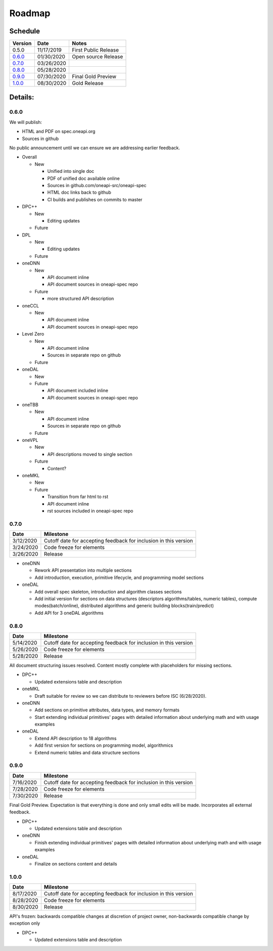 =========
 Roadmap
=========

Schedule
========

========   ==========  ===========
Version    Date        Notes
========   ==========  ===========
0.5.0      11/17/2019  First Public Release
0.6.0_     01/30/2020  Open source Release
0.7.0_     03/26/2020  
0.8.0_     05/28/2020  
0.9.0_     07/30/2020  Final Gold Preview
1.0.0_     08/30/2020  Gold Release
========   ==========  ===========

Details:
========


0.6.0
-----

We will publish:

- HTML and PDF on spec.oneapi.org
- Sources in github

No public announcement until we can ensure we are addressing earlier
feedback.

- Overall

  - New
  
    - Unified into single doc
    - PDF of unified doc available online
    - Sources in github.com/oneapi-src/oneapi-spec
    - HTML doc links back to github
    - CI builds and publishes on commits to master
- DPC++

  - New
  
    - Editing updates
    
  - Future

- DPL

  - New
  
    - Editing updates
  - Future
- oneDNN

  - New
  
    - API document inline
    - API document sources in oneapi-spec repo
  - Future
  
    - more structured API description
- oneCCL

  - New
  
    - API document inline
    - API document sources in oneapi-spec repo
- Level Zero

  - New
  
    - API document inline
    - Sources in separate repo on github
  - Future
- oneDAL

  - New
  - Future
  
    - API document included inline
    - API document sources in oneapi-spec repo
- oneTBB

  - New
  
    - API document inline
    - Sources in separate repo on github
  - Future
- oneVPL

  - New
  
    - API descriptions moved to single section
  - Future
  
    - Content?
- oneMKL

  - New
  - Future
  
    - Transition from far html to rst
    - API document inline    
    - rst sources included in oneapi-spec repo

0.7.0
-----

=========  ==========
Date       Milestone
=========  ==========
3/12/2020  Cutoff date for accepting feedback for inclusion in this version
3/24/2020  Code freeze for elements
3/26/2020  Release
=========  ==========

- oneDNN

  - Rework API presentation into multiple sections
  - Add introduction, execution, primitive lifecycle, and programming model
    sections

- oneDAL

  - Add overall spec skeleton, introduction and algorithm classes sections
  - Add initial version for sections on data structures (descriptors algorithms/tables, numeric tables),
    compute modes(batch/online), distributed algorithms and generic building blocks(train/predict) 

  - Add API for 3 oneDAL algorithms

0.8.0
-----

=========  ==========
Date       Milestone
=========  ==========
5/14/2020  Cutoff date for accepting feedback for inclusion in this version
5/26/2020  Code freeze for elements
5/28/2020  Release
=========  ==========

All document structuring issues resolved. Content mostly complete with
placeholders for missing sections.

- DPC++

  - Updated extensions table and description

- oneMKL

  - Draft suitable for review so we can distribute to reviewers before ISC (6/28/2020).

- oneDNN

  - Add sections on primitive attributes, data types, and memory formats
  - Start extending individual primitives' pages with detailed information
    about underlying math and with usage examples

- oneDAL

  - Extend API description to 18 algorithms
  - Add first version for sections on programming model, algorithmics
  - Extend numeric tables and data structure sections

0.9.0
-----

=========  ==========
Date       Milestone
=========  ==========
7/16/2020  Cutoff date for accepting feedback for inclusion in this version
7/28/2020  Code freeze for elements
7/30/2020  Release
=========  ==========

Final Gold Preview. Expectation is that everything is done and only 
small edits will be made. Incorporates all external feedback.

- DPC++

  - Updated extensions table and description

- oneDNN

  - Finish extending individual primitives' pages with detailed information
    about underlying math and with usage examples

- oneDAL

  - Finalize on sections content and details

1.0.0
-----

=========  ==========
Date       Milestone
=========  ==========
8/17/2020  Cutoff date for accepting feedback for inclusion in this version
8/28/2020  Code freeze for elements
8/30/2020  Release
=========  ==========

API's frozen: backwards compatible
changes at discretion of project owner, non-backwards compatible change by exception only

- DPC++

  - Updated extensions table and description



